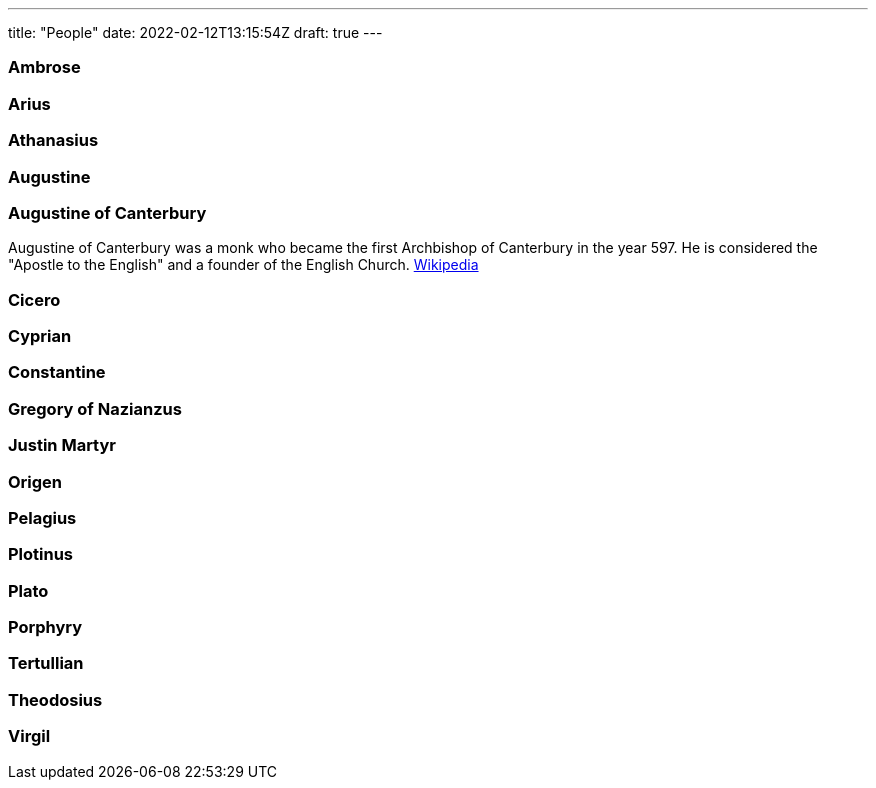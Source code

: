 ---
title: "People"
date: 2022-02-12T13:15:54Z
draft: true
---

### Ambrose
### Arius
### Athanasius
### Augustine
### Augustine of Canterbury

Augustine of Canterbury was a monk who became the first Archbishop of Canterbury in the year 597. He is considered the "Apostle to the English" and a founder of the English Church. https://en.wikipedia.org/wiki/Augustine_of_Canterbury[Wikipedia]

### Cicero
### Cyprian
### Constantine
### Gregory of Nazianzus
### Justin Martyr
### Origen
### Pelagius
### Plotinus
### Plato
### Porphyry
### Tertullian
### Theodosius
### Virgil 
